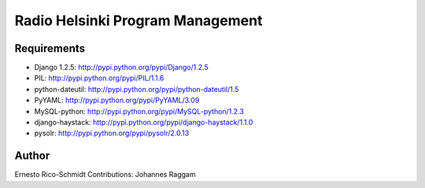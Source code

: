 Radio Helsinki Program Management
=================================

Requirements
------------

- Django 1.2.5: http://pypi.python.org/pypi/Django/1.2.5
- PIL: http://pypi.python.org/pypi/PIL/1.1.6
- python-dateutil: http://pypi.python.org/pypi/python-dateutil/1.5
- PyYAML: http://pypi.python.org/pypi/PyYAML/3.09
- MySQL-python: http://pypi.python.org/pypi/MySQL-python/1.2.3
- django-haystack: http://pypi.python.org/pypi/django-haystack/1.1.0
- pysolr: http://pypi.python.org/pypi/pysolr/2.0.13

Author
------
Ernesto Rico-Schmidt
Contributions: Johannes Raggam
